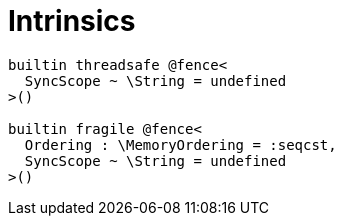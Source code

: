 [appendix]
= Intrinsics

```nx
builtin threadsafe @fence<
  SyncScope ~ \String = undefined
>()

builtin fragile @fence<
  Ordering : \MemoryOrdering = :seqcst,
  SyncScope ~ \String = undefined
>()
```
